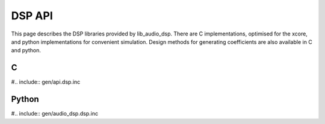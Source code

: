 DSP API
#######


This page describes the DSP libraries provided by lib_audio_dsp. There are C implementations, optimised for the xcore,
and python implementations for convenient simulation. Design methods for generating coefficients are also available in C 
and python.


C
*

#.. include:: gen/api.dsp.inc

Python
******

#.. include:: gen/audio_dsp.dsp.inc


